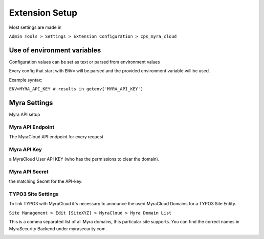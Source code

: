 ===============
Extension Setup
===============

Most settings are made in

``Admin Tools > Settings > Extension Configuration > cps_myra_cloud``

Use of environment variables
---------------------

Configuration values can be set as text or parsed from environment values

.. image:: ../img/env_inject.png
   :alt: Extension configuration Settings


Every config that start with ``ENV=`` will be parsed and the provided environment variable will be used.

Example syntax:

``ENV=MYRA_API_KEY # results in getenv('MYRA_API_KEY')``


Myra Settings
-------------

Myra API setup

Myra API Endpoint
~~~~~~~~~~~~~~~~~

The MyraCloud API endpoint for every request.

Myra API Key
~~~~~~~~~~~~

a MyraCloud User API KEY (who has the permissions to clear the domain).

Myra API Secret
~~~~~~~~~~~~~~~

the matching Secret for the API-key.

TYPO3 Site Settings
~~~~~~~~~~~~~~~~~~~

To link TYPO3 with MyraCloud it's necessary to announce the used MyraCloud Domains for a TYPO3 Site Entity.

``Site Management > Edit [SiteXYZ] > MyraCloud > Myra Domain List``

This is a comma separated list of all Myra domains, this particular site supports. You can find the correct names in MyraSecurity Backend under myrasecurity.com.

.. image:: ../img/myra_websites.png
    :alt: Myra Backend Website List

